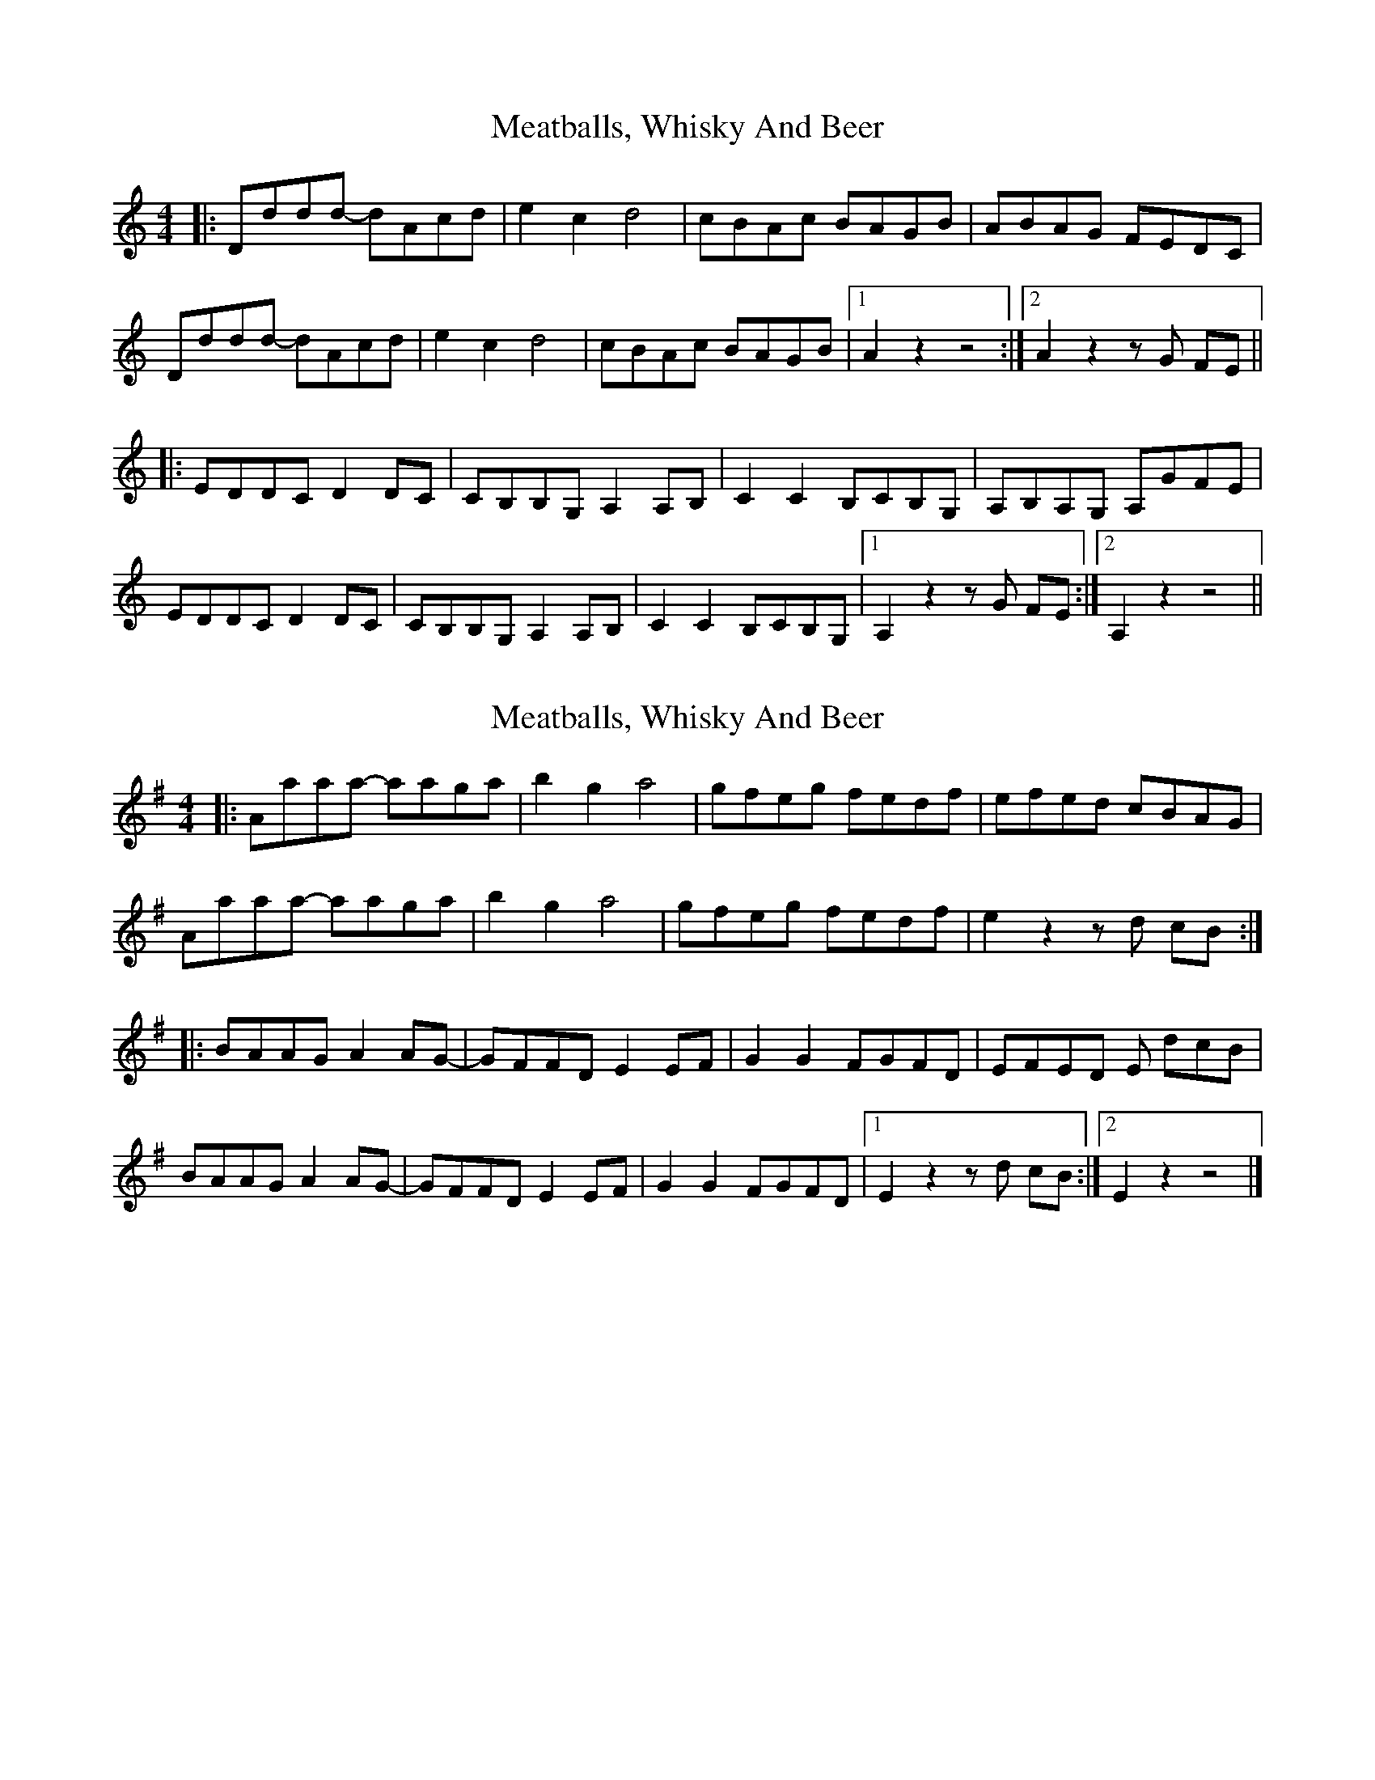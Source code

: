 X: 1
T: Meatballs, Whisky And Beer
Z: monxton
S: https://thesession.org/tunes/13328#setting23325
R: hornpipe
M: 4/4
L: 1/8
K: Ddor
|: Dddd- dAcd | e2 c2 d4 | cBAc BAGB | ABAG FEDC |
Dddd- dAcd | e2 c2 d4 | cBAc BAGB |1 A2 z2 z4 :|2 A2 z2 z G FE ||
|:EDDC D2 DC | CB,B,G, A,2 A,B, | C2 C2 B,CB,G, | A,B,A,G, A,GFE |
EDDC D2 DC | CB,B,G, A,2 A,B, | C2 C2 B,CB,G, |1 A,2 z2 z G FE :|2 A,2 z2 z4 ||
X: 2
T: Meatballs, Whisky And Beer
Z: monxton
S: https://thesession.org/tunes/13328#setting23526
R: hornpipe
M: 4/4
L: 1/8
K: Ador
|: Aaaa- aaga | b2 g2 a4 | gfeg fedf | efed cBAG |
Aaaa- aaga | b2 g2 a4 | gfeg fedf | e2 z2 z d cB :|
|: BAAG A2 AG- | GFFD E2 EF | G2 G2 FGFD | EFED E dcB |
BAAG A2 AG- | GFFD E2 EF | G2 G2 FGFD |1 E2 z2 z d cB :|2 E2 z2 z4 |]
